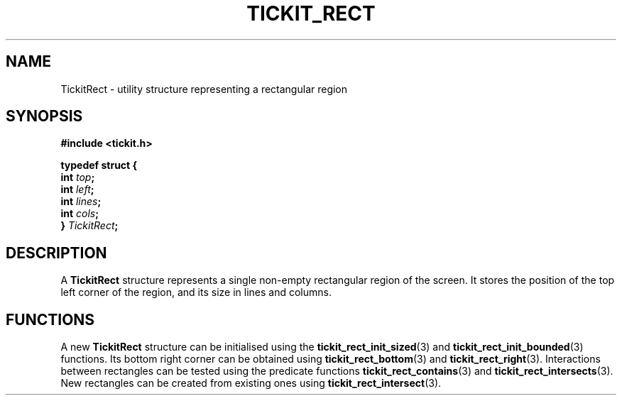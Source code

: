 .TH TICKIT_RECT 7
.SH NAME
TickitRect \- utility structure representing a rectangular region
.SH SYNOPSIS
.nf
.B #include <tickit.h>
.sp
.BI "typedef struct {"
.BI "  int " top ;
.BI "  int " left ;
.BI "  int " lines ;
.BI "  int " cols ;
.BI "} " TickitRect ;
.fi
.sp
.SH DESCRIPTION
A \fBTickitRect\fP structure represents a single non-empty rectangular region of the screen. It stores the position of the top left corner of the region, and its size in lines and columns.
.SH FUNCTIONS
A new \fBTickitRect\fP structure can be initialised using the \fBtickit_rect_init_sized\fP(3) and \fBtickit_rect_init_bounded\fP(3) functions. Its bottom right corner can be obtained using \fBtickit_rect_bottom\fP(3) and \fBtickit_rect_right\fP(3). Interactions between rectangles can be tested using the predicate functions \fBtickit_rect_contains\fP(3) and \fBtickit_rect_intersects\fP(3). New rectangles can be created from existing ones using \fBtickit_rect_intersect\fP(3).
